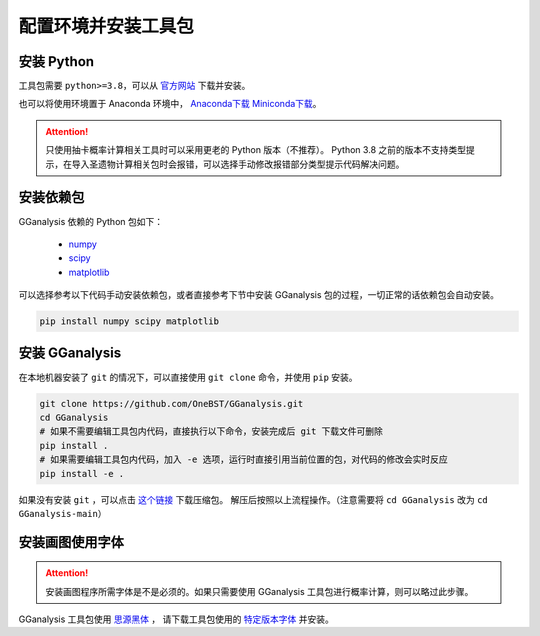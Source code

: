 配置环境并安装工具包
========================

安装 Python
------------------------

工具包需要 ``python>=3.8``，可以从 `官方网站 <https://www.python.org/>`_ 下载并安装。

也可以将使用环境置于 Anaconda 环境中， `Anaconda下载 <https://www.anaconda.com//>`_ `Miniconda下载 <https://docs.conda.io/en/latest/miniconda.html/>`_。

.. attention:: 

   只使用抽卡概率计算相关工具时可以采用更老的 Python 版本（不推荐）。
   Python 3.8 之前的版本不支持类型提示，在导入圣遗物计算相关包时会报错，可以选择手动修改报错部分类型提示代码解决问题。

安装依赖包
------------------------

GGanalysis 依赖的 Python 包如下：

   - `numpy <https://numpy.org/>`_
   - `scipy <https://scipy.org/>`_
   - `matplotlib <https://matplotlib.org/>`_

可以选择参考以下代码手动安装依赖包，或者直接参考下节中安装 GGanalysis 包的过程，一切正常的话依赖包会自动安装。

.. code:: shell

   pip install numpy scipy matplotlib

安装 GGanalysis
------------------------

在本地机器安装了 ``git`` 的情况下，可以直接使用 ``git clone`` 命令，并使用 ``pip`` 安装。

.. code:: shell

    git clone https://github.com/OneBST/GGanalysis.git
    cd GGanalysis
    # 如果不需要编辑工具包内代码，直接执行以下命令，安装完成后 git 下载文件可删除
    pip install .
    # 如果需要编辑工具包内代码，加入 -e 选项，运行时直接引用当前位置的包，对代码的修改会实时反应
    pip install -e .

如果没有安装 ``git`` ，可以点击 `这个链接 <https://github.com/OneBST/GGanalysis/archive/refs/heads/main.zip>`_ 下载压缩包。
解压后按照以上流程操作。（注意需要将 ``cd GGanalysis`` 改为 ``cd GGanalysis-main``）

安装画图使用字体
------------------------

.. attention:: 

   安装画图程序所需字体是不是必须的。如果只需要使用 GGanalysis 工具包进行概率计算，则可以略过此步骤。

GGanalysis 工具包使用 `思源黑体 <https://github.com/adobe-fonts/source-han-sans>`_ ，
请下载工具包使用的 `特定版本字体 <https://github.com/adobe-fonts/source-han-sans/releases/download/2.004R/SourceHanSansSC.zip>`_ 并安装。